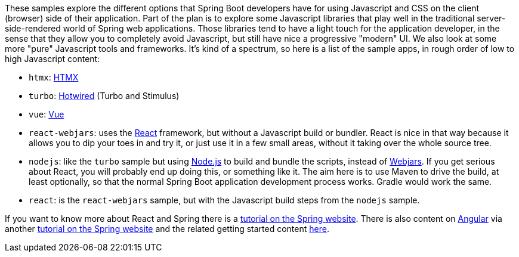 These samples explore the different options that Spring Boot developers have for using Javascript and CSS on the client (browser) side of their application. Part of the plan is to explore some Javascript libraries that play well in the traditional server-side-rendered world of Spring web applications. Those libraries tend to have a light touch for the application developer, in the sense that they allow you to completely avoid Javascript, but still have nice a progressive "modern" UI. We also look at some more "pure" Javascript tools and frameworks. It's kind of a spectrum, so here is a list of the sample apps, in rough order of low to high Javascript content:

* `htmx`: https://htmx.org[HTMX]

* `turbo`: https://turbo.hotwired.dev/[Hotwired] (Turbo and Stimulus)

* `vue`: https://vuejs.org[Vue]

* `react-webjars`: uses the https://reactjs.org[React] framework, but without a Javascript build or bundler. React is nice in that way because it allows you to dip your toes in and try it, or just use it in a few small areas, without it taking over the whole source tree.

* `nodejs`: like the `turbo` sample but using https://nodejs.org[Node.js] to build and bundle the scripts, instead of https://webjars.org[Webjars]. If you get serious about React, you will probably end up doing this, or something like it. The aim here is to use Maven to drive the build, at least optionally, so that the normal Spring Boot application development process works. Gradle would work the same.

* `react`: is the `react-webjars` sample, but with the Javascript build steps from the `nodejs` sample.

If you want to know more about React and Spring there is a https://spring.io/guides/tutorials/react-and-spring-data-rest/[tutorial on the Spring website]. There is also content on https://angular.io[Angular] via another https://spring.io/guides/tutorials/spring-security-and-angular-js/[tutorial on the Spring website] and the related getting started content https://github.com/dsyer/spring-boot-angular[here].
